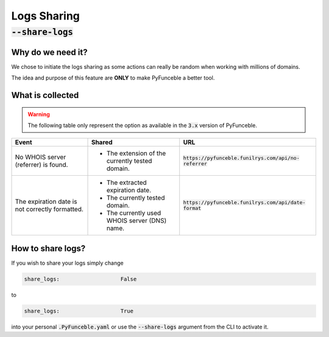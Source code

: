 Logs Sharing
------------

:code:`--share-logs`
""""""""""""""""""""
.. info::
    This component is not activated by default.

Why do we need it?
^^^^^^^^^^^^^^^^^^

We chose to initiate the logs sharing as some actions can really be random when
working with millions of domains.

The idea and purpose of this feature are **ONLY** to make PyFunceble a better
tool.

What is collected
^^^^^^^^^^^^^^^^^

.. versionchanged:: 4.0.0

   As of :code:`4.0.0`, we temporarly disabled and removed all data collection.

   Indeed, I need to rewrite the infrastructure behind it. Therefore, I refused
   to implement any of the data collection source code until the infrastructure
   behind it is ready.


.. warning::
   The following table only represent the option as available in the :code:`3.x`
   version of PyFunceble.

+-------------------------------------------------+-------------------------------------------------+---------------------------------------------------------+
| **Event**                                       | **Shared**                                      | **URL**                                                 |
+-------------------------------------------------+-------------------------------------------------+---------------------------------------------------------+
| No WHOIS server (referrer) is found.            | - The extension of the currently tested domain. | :code:`https://pyfunceble.funilrys.com/api/no-referrer` |
+-------------------------------------------------+-------------------------------------------------+---------------------------------------------------------+
| The expiration date is not correctly formatted. | - The extracted expiration date.                | :code:`https://pyfunceble.funilrys.com/api/date-format` |
|                                                 | - The currently tested domain.                  |                                                         |
|                                                 | - The currently used WHOIS server (DNS) name.   |                                                         |
+-------------------------------------------------+-------------------------------------------------+---------------------------------------------------------+

How to share logs?
^^^^^^^^^^^^^^^^^^

If you wish to share your logs simply change

.. code-block:: yaml

   share_logs:                   False

to

.. code-block:: yaml

   share_logs:                   True

into your personal :code:`.PyFunceble.yaml` or use the :code:`--share-logs`
argument from the CLI to activate it.
